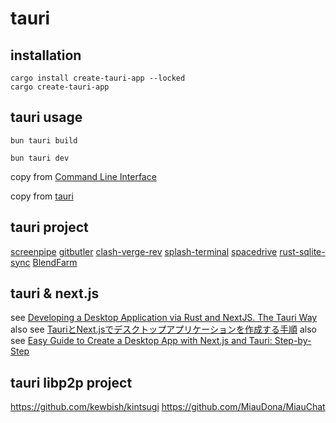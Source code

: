 * tauri

** installation
#+begin_src shell
cargo install create-tauri-app --locked
cargo create-tauri-app
#+end_src

** tauri usage

#+begin_src shell
bun tauri build

bun tauri dev
#+end_src

copy from [[https://v2.tauri.app/reference/cli/][Command Line Interface]]

copy from [[https://tauri.app/][tauri]]

** tauri project

[[https://github.com/mediar-ai/screenpipe][screenpipe]]
[[https://github.com/gitbutlerapp/gitbutler][gitbutler]]
[[https://github.com/clash-verge-rev/clash-verge-rev][clash-verge-rev]]
[[https://github.com/greimela/splash-terminal][splash-terminal]]
[[https://github.com/spacedriveapp/spacedrive][spacedrive]]
[[https://github.com/david0178418/rust-sqlite-sync][rust-sqlite-sync]]
[[https://github.com/tiberiumboy/BlendFarm][BlendFarm]]


** tauri & next.js

see [[https://dev.to/valorsoftware/developing-a-desktop-application-via-rust-and-nextjs-the-tauri-way-2iin][Developing a Desktop Application via Rust and NextJS. The Tauri Way]]
also see [[https://zenn.dev/kei1232/articles/d171d6f9c3aa81][TauriとNext.jsでデスクトップアプリケーションを作成する手順]]
also see [[https://blog.aiherrera.com/easy-guide-to-create-a-desktop-app-with-nextjs-and-tauri-step-by-step][Easy Guide to Create a Desktop App with Next.js and Tauri: Step-by-Step]]

** tauri libp2p project
https://github.com/kewbish/kintsugi
https://github.com/MiauDona/MiauChat